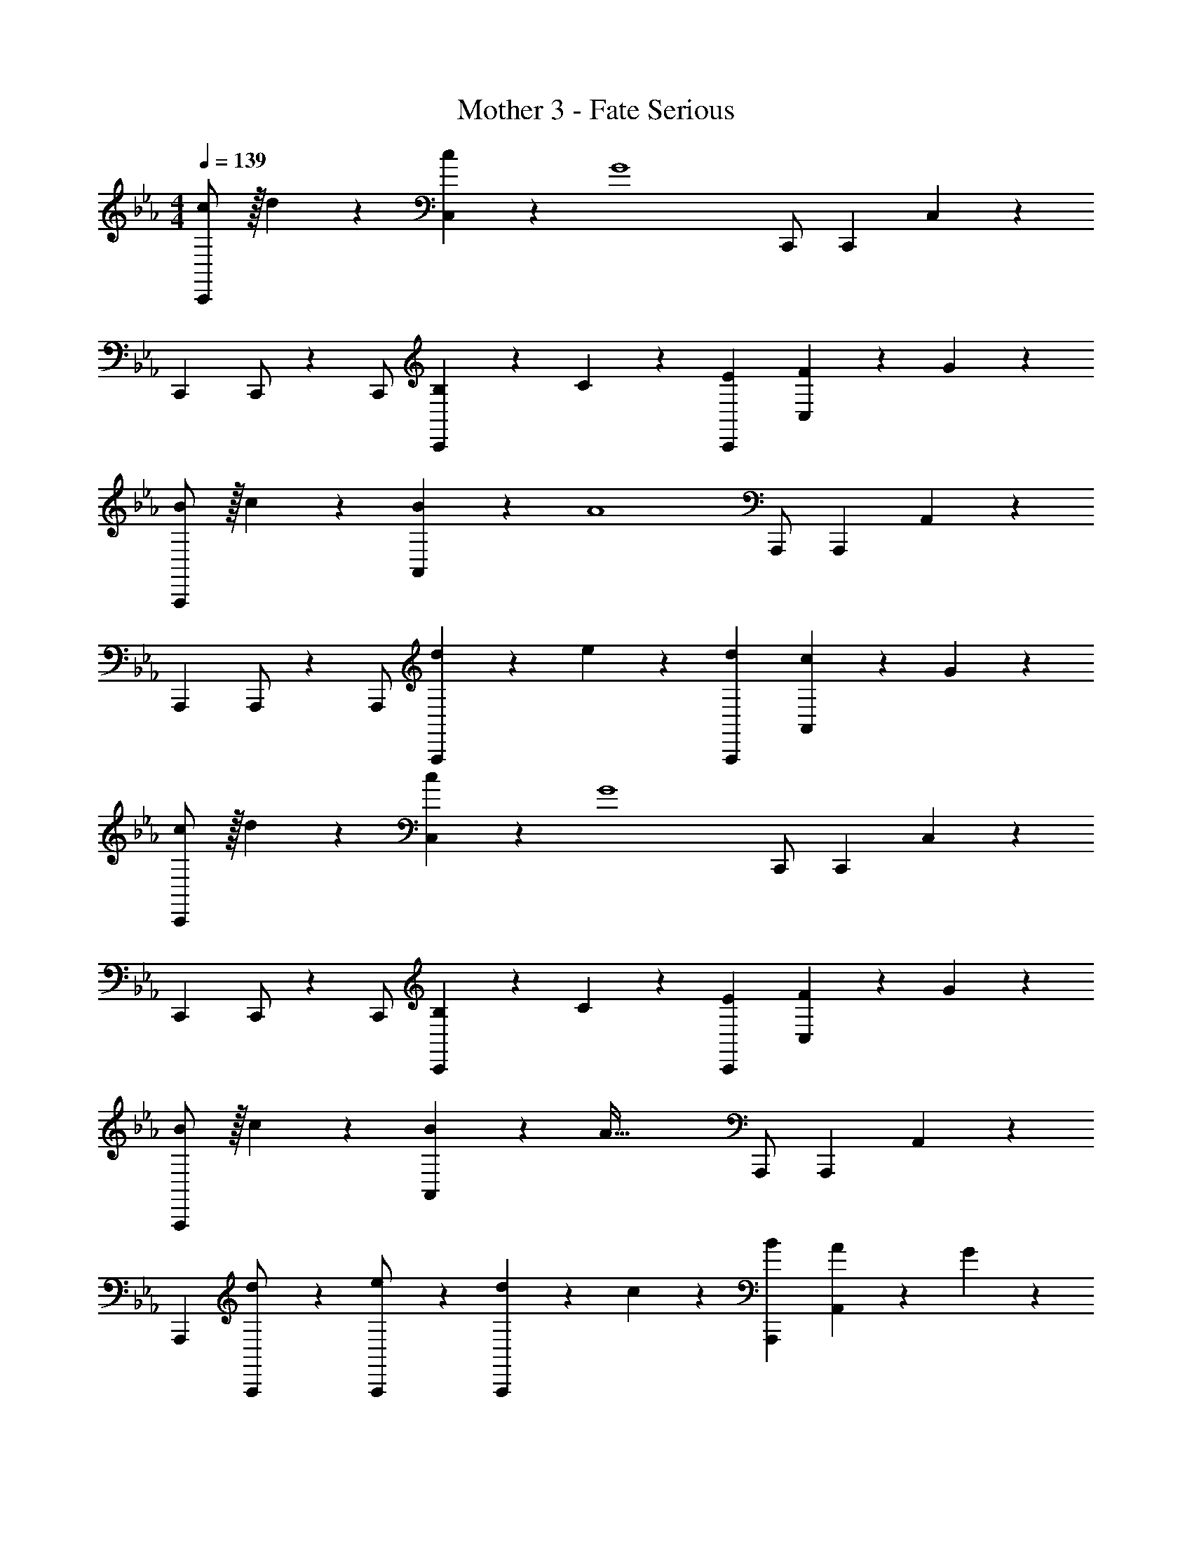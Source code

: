 X: 1
T: Mother 3 - Fate Serious
Z: ABC Generated by Starbound Composer
L: 1/4
M: 4/4
Q: 1/4=139
K: Cm
[c/2C,,/2] z/32 d13/28 z9/224 [c13/28C,13/28] z/28 [z/2G4] C,,/2 C,,13/28 C,13/28 z15/28 
[z17/32C,,15/28] C,,/2 z/224 C,,/2 [B,13/28C,,13/28] z/28 C13/28 z/28 [E13/28C,,13/28] [F13/28C,13/28] z/28 G13/28 z/28 
[B/2A,,,/2] z/32 c13/28 z9/224 [B13/28A,,13/28] z/28 [z/2A4] A,,,/2 A,,,13/28 A,,13/28 z15/28 
[z17/32A,,,15/28] A,,,/2 z/224 A,,,/2 [d13/28A,,,13/28] z/28 e13/28 z/28 [d13/28A,,,13/28] [c13/28A,,13/28] z/28 G13/28 z/28 
[c/2C,,/2] z/32 d13/28 z9/224 [c13/28C,13/28] z/28 [z/2G4] C,,/2 C,,13/28 C,13/28 z15/28 
[z17/32C,,15/28] C,,/2 z/224 C,,/2 [B,13/28C,,13/28] z/28 C13/28 z/28 [E13/28C,,13/28] [F13/28C,13/28] z/28 G13/28 z/28 
[B/2A,,,/2] z/32 c13/28 z9/224 [B13/28A,,13/28] z/28 [z/2A95/32] A,,,/2 A,,,13/28 A,,13/28 z15/28 
[z17/32A,,,15/28] [d13/28A,,,/2] z9/224 [e13/28A,,,/2] z/28 [d13/28A,,,13/28] z/28 c13/28 z/28 [B13/28A,,,13/28] [A13/28A,,13/28] z/28 G13/28 z/28 
[F,,,/2F3] z15/28 F,,13/28 z15/28 F,,,/2 F,,,13/28 [F,,13/28F] z15/28 
[z17/32G,,,15/28G3] G,,,/2 z/224 G,,,/2 G,,,13/28 z15/28 G,,,13/28 [G,,13/28B] z15/28 
[F,,,/2A3] z15/28 F,,13/28 z15/28 F,,,/2 F,,,13/28 [G13/28F,,13/28] z/28 A13/28 z/28 
[z17/32G,,,15/28B2] G,,,/2 z/224 G,,,/2 G,,,13/28 z/28 [z3/14c] 
Q: 1/4=138
z2/7 [z3/14G,,,13/28] 
Q: 1/4=137
z/4 
Q: 1/4=136
[z/4G,,13/28d] 
Q: 1/4=135
z/2 
Q: 1/4=134
z/4 
[z/4C,,/2e2] 
Q: 1/4=139
z11/14 C,13/28 z15/28 [A,,,/2e63/32] A,,,13/28 A,,13/28 z15/28 
[z17/32B,,,15/28d2] B,,,/2 z/224 B,,,/2 B,,,13/28 z15/28 [B13/28B,,,13/28] [c13/28B,,13/28] z15/28 
[C,,/2e2] z15/28 C,13/28 z15/28 [A,,,/2e63/32] A,,,13/28 A,,13/28 z15/28 
[z17/32B,,,15/28d2] B,,,/2 z/224 B,,,/2 B,,,13/28 z15/28 [B13/28B,,,13/28] [c13/28B,,13/28] z15/28 
[c/2C,,/2] z/32 d13/28 z9/224 [c13/28C,13/28] z/28 [z/2G4] C,,/2 C,,13/28 C,13/28 z15/28 
[z17/32C,,15/28] C,,/2 z/224 C,,/2 [B,13/28C,,13/28] z/28 C13/28 z/28 [E13/28C,,13/28] [F13/28C,13/28] z/28 G13/28 z/28 
[B/2A,,,/2] z/32 c13/28 z9/224 [B13/28A,,13/28] z/28 [z/2A4] A,,,/2 A,,,13/28 A,,13/28 z15/28 
[z17/32A,,,15/28] A,,,/2 z/224 A,,,/2 [d13/28A,,,13/28] z/28 e13/28 z/28 [d13/28A,,,13/28] [c13/28A,,13/28] z/28 G13/28 z/28 
[c/2C,,/2] z/32 d13/28 z9/224 [c13/28C,13/28] z/28 [z/2G4] C,,/2 C,,13/28 C,13/28 z15/28 
[z17/32C,,15/28] C,,/2 z/224 C,,/2 [B,13/28C,,13/28] z/28 C13/28 z/28 [E13/28C,,13/28] [F13/28C,13/28] z/28 G13/28 z/28 
[B/2A,,,/2] z/32 c13/28 z9/224 [B13/28A,,13/28] z/28 [z/2A95/32] A,,,/2 A,,,13/28 A,,13/28 z15/28 
[z17/32A,,,15/28] [d13/28A,,,/2] z9/224 [e13/28A,,,/2] z/28 [d13/28A,,,13/28] z/28 c13/28 z/28 [B13/28A,,,13/28] [A13/28A,,13/28] z/28 G13/28 z/28 
[F,,,/2F3] z15/28 F,,13/28 z15/28 F,,,/2 F,,,13/28 [F,,13/28F] z15/28 
[z17/32G,,,15/28G3] G,,,/2 z/224 G,,,/2 G,,,13/28 z15/28 G,,,13/28 [G,,13/28B] z15/28 
[F,,,/2A3] z15/28 F,,13/28 z15/28 F,,,/2 F,,,13/28 [G13/28F,,13/28] z/28 A13/28 z/28 
[z17/32G,,,15/28B2] G,,,/2 z/224 G,,,/2 G,,,13/28 z/28 [z3/14c] 
Q: 1/4=138
z2/7 [z3/14G,,,13/28] 
Q: 1/4=137
z/4 
Q: 1/4=136
[z/4G,,13/28d] 
Q: 1/4=135
z/2 
Q: 1/4=134
z/4 
[z/4C,,/2e2] 
Q: 1/4=139
z11/14 C,13/28 z15/28 [A,,,/2e63/32] A,,,13/28 A,,13/28 z15/28 
[z17/32B,,,15/28d2] B,,,/2 z/224 B,,,/2 B,,,13/28 z15/28 [B13/28B,,,13/28] [c13/28B,,13/28] z15/28 
[C,,/2e2] z15/28 C,13/28 z15/28 [A,,,/2e63/32] A,,,13/28 A,,13/28 z15/28 
[z17/32B,,,15/28d2] B,,,/2 z/224 B,,,/2 B,,,13/28 z15/28 [B13/28B,,,13/28] [c13/28B,,13/28] z15/28 
[c/2C,,/2] z/32 d13/28 z9/224 [c13/28C,13/28] z/28 [z/2G4] C,,/2 C,,13/28 C,13/28 z15/28 
[z17/32C,,15/28] C,,/2 z/224 C,,/2 [B,13/28C,,13/28] z/28 C13/28 z/28 [E13/28C,,13/28] [F13/28C,13/28] z/28 G13/28 z/28 
[B/2A,,,/2] z/32 c13/28 z9/224 [B13/28A,,13/28] z/28 [z/2A4] A,,,/2 A,,,13/28 A,,13/28 z15/28 
[z17/32A,,,15/28] A,,,/2 z/224 A,,,/2 [d13/28A,,,13/28] z/28 e13/28 z/28 [d13/28A,,,13/28] [c13/28A,,13/28] z/28 G13/28 z/28 
[c/2C,,/2] z/32 d13/28 z9/224 [c13/28C,13/28] z/28 [z/2G4] C,,/2 C,,13/28 C,13/28 z15/28 
[z17/32C,,15/28] C,,/2 z/224 C,,/2 [B,13/28C,,13/28] z/28 C13/28 z/28 [E13/28C,,13/28] [F13/28C,13/28] z/28 G13/28 z/28 
[B/2A,,,/2] z/32 c13/28 z9/224 [B13/28A,,13/28] z/28 [z/2A95/32] A,,,/2 A,,,13/28 A,,13/28 z15/28 
[z17/32A,,,15/28] [B13/28d/2A,,,/2] z9/224 [c13/28e/2A,,,/2] z/28 [B13/28A,,,13/28d/2] z/28 [A13/28c/2] z/28 [G13/28A,,,13/28B/2] [F13/28A,,13/28A/2] z/28 [E13/28G/2] z/28 
[F,,,/2D3F3] z15/28 F,,13/28 z15/28 F,,,/2 F,,,13/28 [F,,13/28DF] z15/28 
[z17/32G,,,15/28E3G3] G,,,/2 z/224 G,,,/2 G,,,13/28 z15/28 G,,,13/28 [G,,13/28GB] z15/28 
[F,,,/2F3A3] z15/28 F,,13/28 z15/28 F,,,/2 F,,,13/28 [E13/28F,,13/28G/2] z/28 [F13/28A/2] z/28 
[z17/32G,,,15/28G2B2] G,,,/2 z/224 G,,,/2 G,,,13/28 z/28 [z3/14Ac] 
Q: 1/4=138
z2/7 [z3/14G,,,13/28] 
Q: 1/4=137
z/4 
Q: 1/4=136
[z/4G,,13/28Bd] 
Q: 1/4=135
z/2 
Q: 1/4=134
z/4 
[z/4C,,/2c2e2] 
Q: 1/4=139
z11/14 C,13/28 z15/28 [A,,,/2c63/32e63/32] A,,,13/28 A,,13/28 z15/28 
[z17/32B,,,15/28B2d2] B,,,/2 z/224 B,,,/2 B,,,13/28 z15/28 [G13/28B,,,13/28B/2] [A13/28B,,13/28c/2] z15/28 
[C,,/2c2e2] z15/28 C,13/28 z15/28 [A,,,/2c63/32e63/32] A,,,13/28 A,,13/28 z15/28 
[z17/32B,,,15/28B2d2] B,,,/2 z/224 B,,,/2 B,,,13/28 z15/28 [G13/28B,,,13/28B/2] [A13/28c13/28B,,13/28] z15/28 
[c/2C,,/2] z/32 d13/28 z9/224 [c13/28C,13/28] z/28 [z/2G4] C,,/2 C,,13/28 C,13/28 z15/28 
[z17/32C,,15/28] C,,/2 z/224 C,,/2 [B,13/28C,,13/28] z/28 C13/28 z/28 [E13/28C,,13/28] [F13/28C,13/28] z/28 G13/28 z/28 
[B/2A,,,/2] z/32 c13/28 z9/224 [B13/28A,,13/28] z/28 [z/2A4] A,,,/2 A,,,13/28 A,,13/28 z15/28 
[z17/32A,,,15/28] A,,,/2 z/224 A,,,/2 [d13/28A,,,13/28] z/28 e13/28 z/28 [d13/28A,,,13/28] [c13/28A,,13/28] z/28 G13/28 z/28 
[c/2C,,/2] z/32 d13/28 z9/224 [c13/28C,13/28] z/28 [z/2G4] C,,/2 C,,13/28 C,13/28 z15/28 
[z17/32C,,15/28] C,,/2 z/224 C,,/2 [B,13/28C,,13/28] z/28 C13/28 z/28 [E13/28C,,13/28] [F13/28C,13/28] z/28 G13/28 z/28 
[B/2A,,,/2] z/32 c13/28 z9/224 [B13/28A,,13/28] z/28 [z/2A95/32] A,,,/2 A,,,13/28 A,,13/28 z15/28 
[z17/32A,,,15/28] [B13/28d/2A,,,/2] z9/224 [c13/28e/2A,,,/2] z/28 [B13/28A,,,13/28d/2] z/28 [A13/28c/2] z/28 [G13/28A,,,13/28B/2] [F13/28A,,13/28A/2] z/28 [E13/28G/2] z/28 
[F,,,/2D3F3] z15/28 F,,13/28 z15/28 F,,,/2 F,,,13/28 [F,,13/28DF] z15/28 
[z17/32G,,,15/28E3G3] G,,,/2 z/224 G,,,/2 G,,,13/28 z15/28 G,,,13/28 [G,,13/28GB] z15/28 
[F,,,/2F3A3] z15/28 F,,13/28 z15/28 F,,,/2 F,,,13/28 [E13/28F,,13/28G/2] z/28 [F13/28A/2] z/28 
[z17/32G,,,15/28G2B2] G,,,/2 z/224 G,,,/2 G,,,13/28 z/28 [z3/14Ac] 
Q: 1/4=138
z2/7 [z3/14G,,,13/28] 
Q: 1/4=137
z/4 
Q: 1/4=136
[z/4G,,13/28Bd] 
Q: 1/4=135
z/2 
Q: 1/4=134
z/4 
[z/4C,,/2c2e2] 
Q: 1/4=139
z11/14 C,13/28 z15/28 [A,,,/2c63/32e63/32] A,,,13/28 A,,13/28 z15/28 
[z17/32B,,,15/28B2d2] B,,,/2 z/224 B,,,/2 B,,,13/28 z15/28 [G13/28B,,,13/28B/2] [A13/28B,,13/28c/2] z15/28 
[C,,/2c2e2] z15/28 C,13/28 z15/28 [A,,,/2c63/32e63/32] A,,,13/28 A,,13/28 z15/28 
[z17/32B,,,15/28B2d2] B,,,/2 z/224 B,,,/2 B,,,13/28 z15/28 [G13/28B,,,13/28B/2] [A13/28c13/28B,,13/28] 
